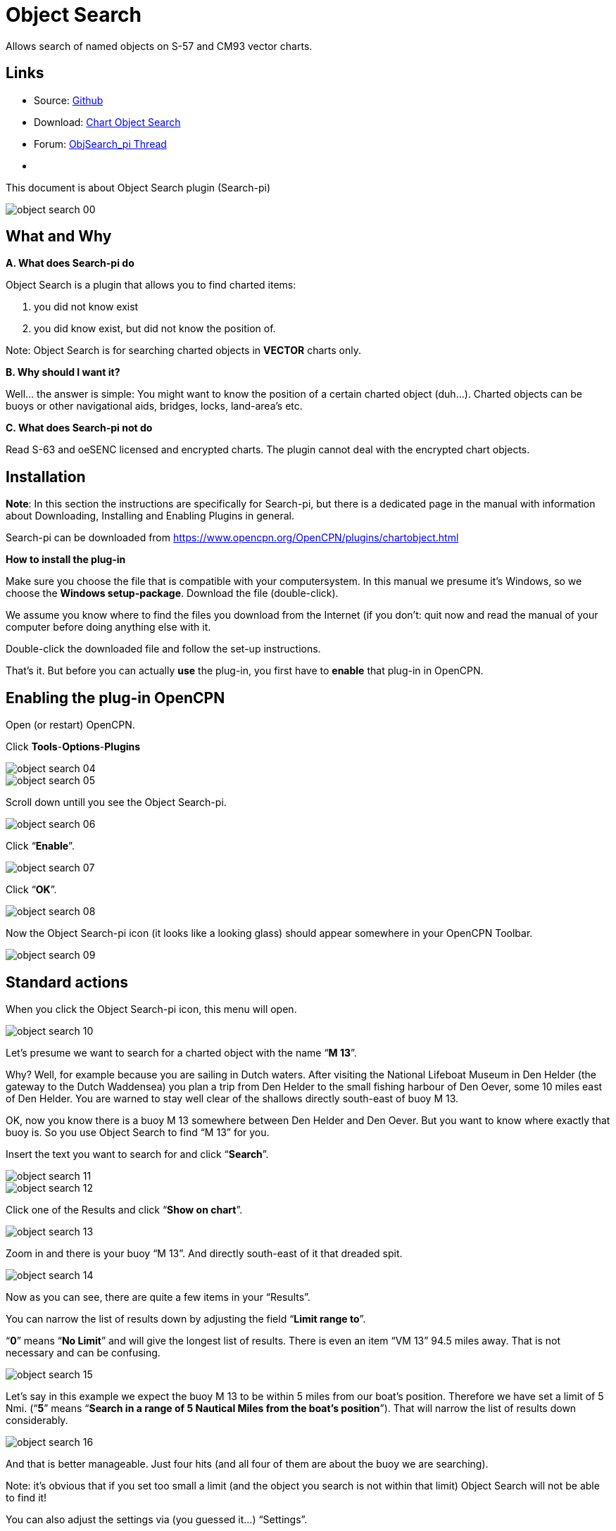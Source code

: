 = Object Search

Allows search of named objects on S-57 and CM93 vector charts.

== Links

* Source: https://github.com/nohal/objsearch_pi[Github]
* Download: https://opencpn.org/OpenCPN/plugins/chartobject.html[Chart
Object Search]
* Forum:
http://www.cruisersforum.com/forums/f134/chart-object-search-plug-in-132440.html[ObjSearch_pi
Thread]
* {blank}

This document is about Object Search plugin (Search-pi)

image::object_search_00.jpeg[]

== What and Why

*A. What does Search-pi do*

Object Search is a plugin that allows you to find charted items:

. you did not know exist
. you did know exist, but did not know the position of.

Note: Object Search is for searching charted objects in *VECTOR* charts
only.

*B. Why should I want it?*

Well… the answer is simple: You might want to know the position of a
certain charted object (duh…).
Charted objects can be buoys or other navigational aids, bridges, locks,
land-area's etc.

*C. What does Search-pi not do*

Read S-63 and oeSENC licensed and encrypted charts. The plugin cannot
deal with the encrypted chart objects.

== Installation

*Note*: In this section the instructions are specifically for Search-pi,
but there is a dedicated page in the manual with information about
Downloading, Installing and Enabling Plugins in general.

Search-pi can be downloaded from https://www.opencpn.org/OpenCPN/plugins/chartobject.html

*How to install the plug-in*

Make sure you choose the file that is compatible with your
computersystem. In this manual we presume it's Windows, so we choose the
*Windows setup-package*.
Download the file (double-click).

We assume you know where to find the files you download from the
Internet (if you don't: quit now and read the manual of your computer
before doing anything else with it.

Double-click the downloaded file and follow the set-up instructions.

That's it. But before you can actually *use* the plug-in, you first have
to *enable* that plug-in in OpenCPN.

== Enabling the plug-in OpenCPN

Open (or restart) OpenCPN.

Click *Tools*-*Options*-*Plugins*

image::object_search_04.jpeg[]

image::object_search_05.jpeg[]

Scroll down untill you see the Object Search-pi.

image::object_search_06.jpeg[]

Click “*Enable*”.

image::object_search_07.jpeg[]

Click “*OK*”.

image::object_search_08.jpeg[]

Now the Object Search-pi icon (it looks like a looking glass) should
appear somewhere in your OpenCPN Toolbar.

image::object_search_09.jpeg[]

== Standard actions

When you click the Object Search-pi icon, this menu will open.

image::object_search_10.jpeg[]

Let's presume we want to search for a charted object with the name “*M
13*”.

Why? Well, for example because you are sailing in Dutch waters.
After visiting the National Lifeboat Museum in Den Helder (the gateway
to the Dutch Waddensea) you plan a trip from Den Helder to the small
fishing harbour of Den Oever, some 10 miles east of Den Helder.
You are warned to stay well clear of the shallows directly south-east of
buoy M 13.

OK, now you know there is a buoy M 13 somewhere between Den Helder and
Den Oever. But you want to know where exactly that buoy is.
So you use Object Search to find “M 13” for you.

Insert the text you want to search for and click “*Search*”.

image::object_search_11.jpeg[]

image::object_search_12.jpeg[]

Click one of the Results and click “*Show on chart*”.

image::object_search_13.jpeg[]

Zoom in and there is your buoy “M 13”. And directly south-east of it
that dreaded spit.

image::object_search_14.jpeg[]

Now as you can see, there are quite a few items in your “Results”.

You can narrow the list of results down by adjusting the field “*Limit
range to*”.

“*0*” means “*No Limit*” and will give the longest list of results.
There is even an item “VM 13” 94.5 miles away. That is not necessary and
can be confusing.

image::object_search_15.jpeg[]

Let's say in this example we expect the buoy M 13 to be within 5 miles
from our boat's position.
Therefore we have set a limit of 5 Nmi.
(“*5*” means “*Search in a range of 5 Nautical Miles from the boat's
position*”).
That will narrow the list of results down considerably.

image::object_search_16.jpeg[]

And that is better manageable.
Just four hits (and all four of them are about the buoy we are
searching).

Note: it's obvious that if you set too small a limit (and the object you
search is not within that limit) Object Search will not be able to find
it!

You can also adjust the settings via (you guessed it…) “Settings”.

image::object_search_17.jpeg[]

image::object_search_18.jpeg[]

== Examples

The first example is already given in the previous section. In that
example you want to look-up an object that should be on your chart, you
just don't know it's exact position.

But here's another example (OK, maybe a bit silly…):

You are on a sailing trip on the South-West coast of Ireland. You have
made it to Baltmore, County Cork, and are sitting in a bar, enjoying the
local brew. The next leg of the trip will involve rounding Dursey Head.
You mention that to one of the locals and he replies with “*_Oh, but
then you should watch out for the bull!_*”. His mate says “*_Oh no,
never mind the bull, you can see that from miles away. The heifer and
her calf are far far more dangerous!_*”. Now this gives you an uneasy
feeling. What the heck are they talking about? Why should a heifer be
more dangerous than a bull? And a heifer and her calf? How's that
possible? (a heifer is a young cow before she has had her first calf).
And besides: it's a sailing trip, not a bloody hike through the
fields!
You are wondering what the ingrediënts of that local beer are, but
before you can inquire further, the two locals leave the pub and you are
left behind in utter confusion.

When you are back on board of your ship, you start OpenCPN to run Object
Search. Type in the “search” field “*heifer*” and click “*search*”.
This might be the result:

image::object_search_19.jpeg[]

Click : “*show on chart*” and zoom in….

image::object_search_20.jpeg[]

Ah… so that's why the “heifer” and the “calf” are more dangerous than
the “bull”.
“The Bull” island (top left) has a lighthouse and the “Heifer” and
“Calf” rocks south-east of The Bull and just off Dursey Head are a lot
smaller and therefore less easily seen (and avoided by sailors like
you).

== Frequently Asked Questions

(nothing yet).
